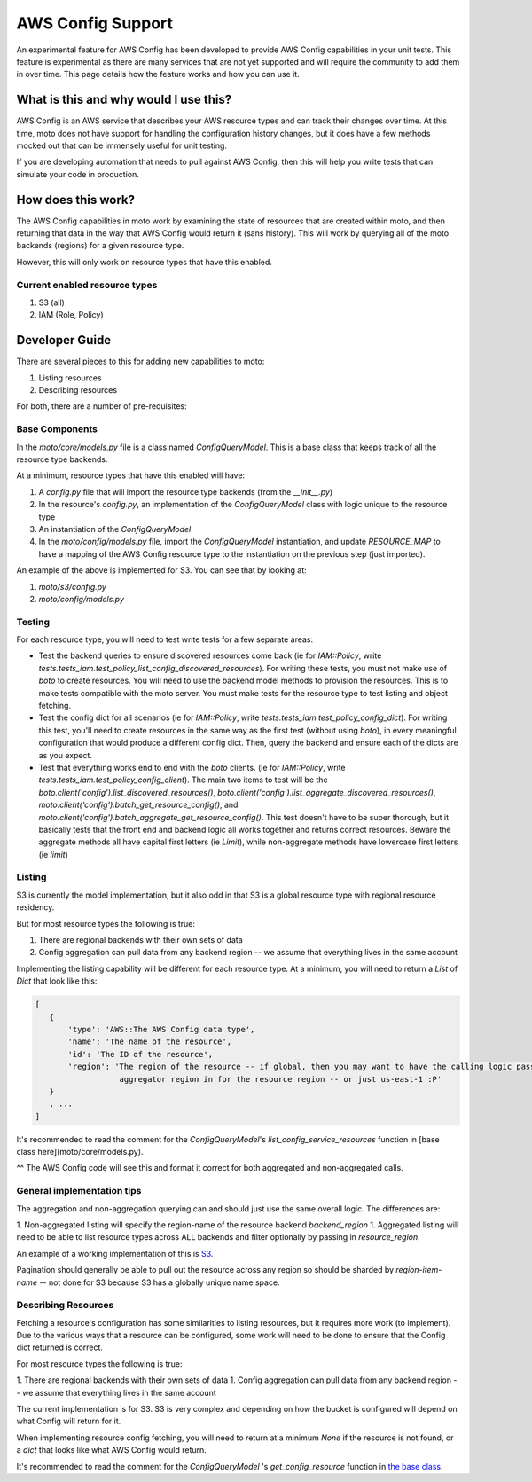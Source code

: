 .. _aws_config:


AWS Config Support
##################

An experimental feature for AWS Config has been developed to provide AWS Config capabilities in your unit tests.
This feature is experimental as there are many services that are not yet supported and will require the community to add them in
over time. This page details how the feature works and how you can use it.

What is this and why would I use this?
**************************************

AWS Config is an AWS service that describes your AWS resource types and can track their changes over time. At this time, moto does not
have support for handling the configuration history changes, but it does have a few methods mocked out that can be immensely useful
for unit testing.

If you are developing automation that needs to pull against AWS Config, then this will help you write tests that can simulate your
code in production.

How does this work?
*******************

The AWS Config capabilities in moto work by examining the state of resources that are created within moto, and then returning that data
in the way that AWS Config would return it (sans history). This will work by querying all of the moto backends (regions) for a given
resource type.

However, this will only work on resource types that have this enabled.

Current enabled resource types
===============================

#. S3 (all)
#. IAM (Role, Policy)

Developer Guide
***************

There are several pieces to this for adding new capabilities to moto:

#. Listing resources
#. Describing resources

For both, there are a number of pre-requisites:

Base Components
===============

In the `moto/core/models.py` file is a class named `ConfigQueryModel`. This is a base class that keeps track of all the
resource type backends.

At a minimum, resource types that have this enabled will have:

#. A `config.py` file that will import the resource type backends (from the `__init__.py`)
#. In the resource's `config.py`, an implementation of the `ConfigQueryModel` class with logic unique to the resource type
#. An instantiation of the `ConfigQueryModel`
#. In the `moto/config/models.py` file, import the `ConfigQueryModel` instantiation, and update `RESOURCE_MAP` to have a mapping of the AWS Config resource type to the instantiation on the previous step (just imported).

An example of the above is implemented for S3. You can see that by looking at:

#. `moto/s3/config.py`
#. `moto/config/models.py`

Testing
=======

For each resource type, you will need to test write tests for a few separate areas:

- Test the backend queries to ensure discovered resources come back (ie for `IAM::Policy`, write `tests.tests_iam.test_policy_list_config_discovered_resources`). For writing these tests, you must not make use of `boto` to create resources. You will need to use the backend model methods to provision the resources. This is to make tests compatible with the moto server. You must make tests for the resource type to test listing and object fetching.

- Test the config dict for all scenarios (ie for `IAM::Policy`, write `tests.tests_iam.test_policy_config_dict`). For writing this test, you'll need to create resources in the same way as the first test (without using `boto`), in every meaningful configuration that would produce a different config dict. Then, query the backend and ensure each of the dicts are as you expect.

- Test that everything works end to end with the `boto` clients. (ie for `IAM::Policy`, write `tests.tests_iam.test_policy_config_client`). The main two items to test will be the `boto.client('config').list_discovered_resources()`, `boto.client('config').list_aggregate_discovered_resources()`, `moto.client('config').batch_get_resource_config()`, and `moto.client('config').batch_aggregate_get_resource_config()`. This test doesn't have to be super thorough, but it basically tests that the front end and backend logic all works together and returns correct resources. Beware the aggregate methods all have capital first letters (ie `Limit`), while non-aggregate methods have lowercase first letters (ie `limit`)

Listing
=======

S3 is currently the model implementation, but it also odd in that S3 is a global resource type with regional resource residency.

But for most resource types the following is true:

#. There are regional backends with their own sets of data
#. Config aggregation can pull data from any backend region -- we assume that everything lives in the same account

Implementing the listing capability will be different for each resource type. At a minimum, you will need to return a `List` of `Dict` that look like this:

.. sourcecode:: python

 [
    {
        'type': 'AWS::The AWS Config data type',
        'name': 'The name of the resource',
        'id': 'The ID of the resource',
        'region': 'The region of the resource -- if global, then you may want to have the calling logic pass in the
                   aggregator region in for the resource region -- or just us-east-1 :P'
    }
    , ...
 ]


It's recommended to read the comment for the `ConfigQueryModel`'s `list_config_service_resources` function in [base class here](moto/core/models.py).

^^ The AWS Config code will see this and format it correct for both aggregated and non-aggregated calls.

General implementation tips
===========================
The aggregation and non-aggregation querying can and should just use the same overall logic. The differences are:

1. Non-aggregated listing will specify the region-name of the resource backend `backend_region`
1. Aggregated listing will need to be able to list resource types across ALL backends and filter optionally by passing in `resource_region`.

An example of a working implementation of this is `S3 <https://github.com/spulec/moto/blob/master/moto/s3/config.py>`_.

Pagination should generally be able to pull out the resource across any region so should be sharded by `region-item-name` -- not done for S3
because S3 has a globally unique name space.

Describing Resources
====================

Fetching a resource's configuration has some similarities to listing resources, but it requires more work (to implement). Due to the
various ways that a resource can be configured, some work will need to be done to ensure that the Config dict returned is correct.

For most resource types the following is true:

1. There are regional backends with their own sets of data
1. Config aggregation can pull data from any backend region -- we assume that everything lives in the same account

The current implementation is for S3. S3 is very complex and depending on how the bucket is configured will depend on what Config will
return for it.

When implementing resource config fetching, you will need to return at a minimum `None` if the resource is not found, or a `dict` that looks
like what AWS Config would return.

It's recommended to read the comment for the `ConfigQueryModel` 's `get_config_resource` function in `the base class <https://github.com/spulec/moto/blob/master/moto/core/models.py>`_.